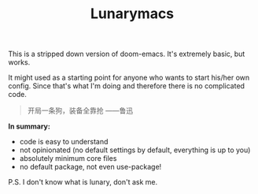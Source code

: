 #+TITLE: Lunarymacs

This is a stripped down version of doom-emacs. It's extremely basic, but works.

It might used as a starting point for anyone who wants to start his/her own config. 
Since that's what I'm doing and therefore there is no complicated code.

#+BEGIN_QUOTE
开局一条狗，装备全靠抢 ——鲁迅
#+END_QUOTE

*In summary:*
- code is easy to understand
- not opinionated (no default settings by default, everything is up to you)
- absolutely minimum core files
- no default package, not even use-package!

  
P.S. I don't know what is lunary, don't ask me.
